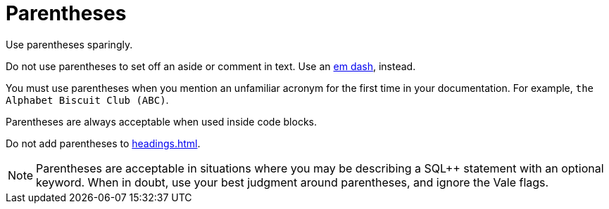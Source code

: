 = Parentheses 

Use parentheses sparingly. 

Do not use parentheses to set off an aside or comment in text. Use an xref:dashes.adoc[em dash], instead. 

You must use parentheses when you mention an unfamiliar acronym for the first time in your documentation. For example, `the Alphabet Biscuit Club (ABC)`.

Parentheses are always acceptable when used inside code blocks. 

Do not add parentheses to xref:headings.adoc[].

NOTE: Parentheses are acceptable in situations where you may be describing a SQL++ statement with an optional keyword.
When in doubt, use your best judgment around parentheses, and ignore the Vale flags. 